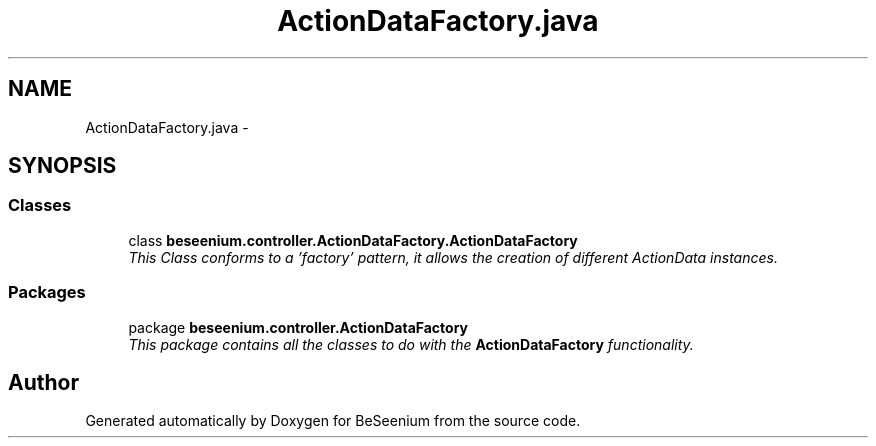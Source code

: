 .TH "ActionDataFactory.java" 3 "Fri Sep 25 2015" "Version 1.0.0-Alpha" "BeSeenium" \" -*- nroff -*-
.ad l
.nh
.SH NAME
ActionDataFactory.java \- 
.SH SYNOPSIS
.br
.PP
.SS "Classes"

.in +1c
.ti -1c
.RI "class \fBbeseenium\&.controller\&.ActionDataFactory\&.ActionDataFactory\fP"
.br
.RI "\fIThis Class conforms to a 'factory' pattern, it allows the creation of different ActionData instances\&. \fP"
.in -1c
.SS "Packages"

.in +1c
.ti -1c
.RI "package \fBbeseenium\&.controller\&.ActionDataFactory\fP"
.br
.RI "\fIThis package contains all the classes to do with the \fBActionDataFactory\fP functionality\&. \fP"
.in -1c
.SH "Author"
.PP 
Generated automatically by Doxygen for BeSeenium from the source code\&.
